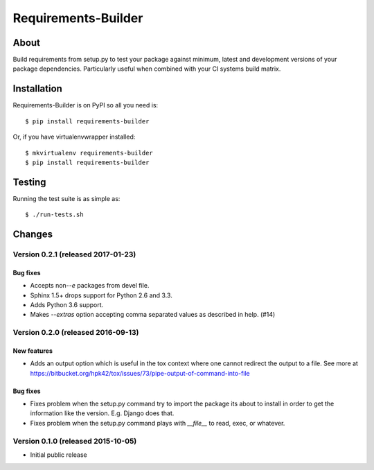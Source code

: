 ..
    This file is part of Requirements-Builder
    Copyright (C) 2015 CERN.

    Requirements-Builder is free software; you can redistribute it and/or
    modify it under the terms of the Revised BSD License; see LICENSE
    file for more details.

======================
 Requirements-Builder
======================

.. image:: https://img.shields.io/travis/inveniosoftware/requirements-builder.svg
        :target: https://travis-ci.org/inveniosoftware/requirements-builder

.. image:: https://img.shields.io/coveralls/inveniosoftware/requirements-builder.svg
        :target: https://coveralls.io/r/inveniosoftware/requirements-builder

.. image:: https://img.shields.io/github/tag/inveniosoftware/requirements-builder.svg
        :target: https://github.com/inveniosoftware/requirements-builder/releases

.. image:: https://img.shields.io/pypi/dm/requirements-builder.svg
        :target: https://pypi.python.org/pypi/requirements-builder

.. image:: https://img.shields.io/github/license/inveniosoftware/requirements-builder.svg
        :target: https://github.com/inveniosoftware/requirements-builder/blob/master/LICENSE

About
=====

Build requirements from setup.py to test your package against minimum,
latest and development versions of your package dependencies. Particularly
useful when combined with your CI systems build matrix.

Installation
============

Requirements-Builder is on PyPI so all you need is::

    $ pip install requirements-builder

Or, if you have virtualenvwrapper installed::

    $ mkvirtualenv requirements-builder
    $ pip install requirements-builder

Testing
=======

Running the test suite is as simple as::

    $ ./run-tests.sh


..
    This file is part of Requirements-Builder
    Copyright (C) 2015, 2016 CERN.

    Requirements-Builder is free software; you can redistribute it and/or
    modify it under the terms of the Revised BSD License; see LICENSE
    file for more details.



Changes
=======

Version 0.2.1 (released 2017-01-23)
-----------------------------------

Bug fixes
~~~~~~~~~

- Accepts non-`-e` packages from devel file.
- Sphinx 1.5+ drops support for Python 2.6 and 3.3.
- Adds Python 3.6 support.
- Makes `--extras` option accepting comma separated values as
  described in help.  (#14)


Version 0.2.0 (released 2016-09-13)
-----------------------------------

New features
~~~~~~~~~~~~

- Adds an output option which is useful in the tox context where one
  cannot redirect the output to a file. See more at
  https://bitbucket.org/hpk42/tox/issues/73/pipe-output-of-command-into-file

Bug fixes
~~~~~~~~~

- Fixes problem when the setup.py command try to import the package
  its about to install in order to get the information like the
  version. E.g. Django does that.
- Fixes problem when the setup.py command plays with `__file__`  to
  read, exec, or whatever.


Version 0.1.0 (released 2015-10-05)
-----------------------------------

- Initial public release


